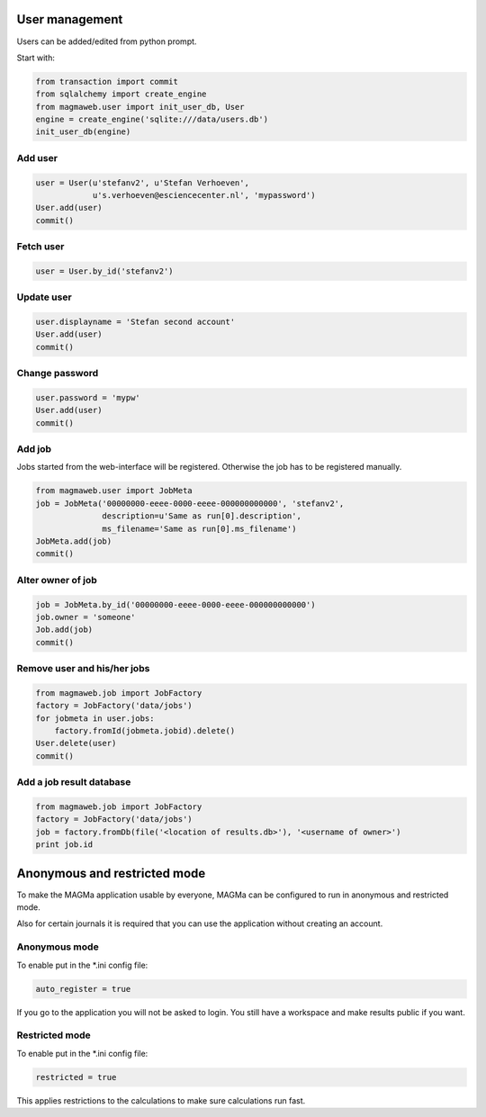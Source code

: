 .. _user:

User management
===============

Users can be added/edited from python prompt.

Start with:

.. code-block:: python

    from transaction import commit
    from sqlalchemy import create_engine
    from magmaweb.user import init_user_db, User
    engine = create_engine('sqlite:///data/users.db')
    init_user_db(engine)


Add user
--------

.. code-block:: python

   user = User(u'stefanv2', u'Stefan Verhoeven',
               u's.verhoeven@esciencecenter.nl', 'mypassword')
   User.add(user)
   commit()

Fetch user
----------

.. code-block:: python

   user = User.by_id('stefanv2')

Update user
-----------

.. code-block:: python

   user.displayname = 'Stefan second account'
   User.add(user)
   commit()

Change password
---------------

.. code-block:: python

   user.password = 'mypw'
   User.add(user)
   commit()

Add job
-------

Jobs started from the web-interface will be registered.
Otherwise the job has to be registered manually.

.. code-block:: python

   from magmaweb.user import JobMeta
   job = JobMeta('00000000-eeee-0000-eeee-000000000000', 'stefanv2',
                 description=u'Same as run[0].description',
                 ms_filename='Same as run[0].ms_filename')
   JobMeta.add(job)
   commit()

Alter owner of job
------------------

.. code-block:: python

   job = JobMeta.by_id('00000000-eeee-0000-eeee-000000000000')
   job.owner = 'someone'
   Job.add(job)
   commit()

Remove user and his/her jobs
----------------------------

.. code-block:: python

   from magmaweb.job import JobFactory
   factory = JobFactory('data/jobs')
   for jobmeta in user.jobs:
       factory.fromId(jobmeta.jobid).delete()
   User.delete(user)
   commit()

Add a job result database
-------------------------

.. code-block:: python

   from magmaweb.job import JobFactory
   factory = JobFactory('data/jobs')
   job = factory.fromDb(file('<location of results.db>'), '<username of owner>')
   print job.id

Anonymous and restricted mode
=============================

To make the MAGMa application usable by everyone,
MAGMa can be configured to run in anonymous and restricted mode.

Also for certain journals it is required that you can use the application without creating an account.

Anonymous mode
--------------

To enable put in the *.ini config file:

.. code-block:: ini

  auto_register = true

If you go to the application you will not be asked to login.
You still have a workspace and make results public if you want.

Restricted mode
---------------

To enable put in the *.ini config file:

.. code-block:: ini

  restricted = true

This applies restrictions to the calculations to make sure calculations run fast.
